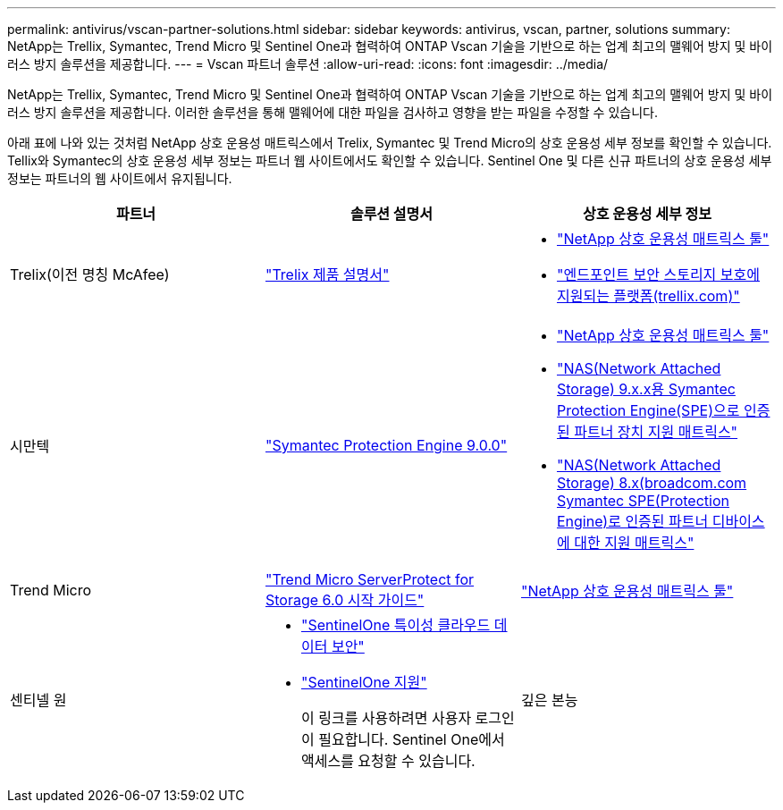 ---
permalink: antivirus/vscan-partner-solutions.html 
sidebar: sidebar 
keywords: antivirus, vscan, partner, solutions 
summary: NetApp는 Trellix, Symantec, Trend Micro 및 Sentinel One과 협력하여 ONTAP Vscan 기술을 기반으로 하는 업계 최고의 맬웨어 방지 및 바이러스 방지 솔루션을 제공합니다. 
---
= Vscan 파트너 솔루션
:allow-uri-read: 
:icons: font
:imagesdir: ../media/


[role="lead"]
NetApp는 Trellix, Symantec, Trend Micro 및 Sentinel One과 협력하여 ONTAP Vscan 기술을 기반으로 하는 업계 최고의 맬웨어 방지 및 바이러스 방지 솔루션을 제공합니다. 이러한 솔루션을 통해 맬웨어에 대한 파일을 검사하고 영향을 받는 파일을 수정할 수 있습니다.

아래 표에 나와 있는 것처럼 NetApp 상호 운용성 매트릭스에서 Trelix, Symantec 및 Trend Micro의 상호 운용성 세부 정보를 확인할 수 있습니다. Tellix와 Symantec의 상호 운용성 세부 정보는 파트너 웹 사이트에서도 확인할 수 있습니다. Sentinel One 및 다른 신규 파트너의 상호 운용성 세부 정보는 파트너의 웹 사이트에서 유지됩니다.

[cols="3*"]
|===
| 파트너 | 솔루션 설명서 | 상호 운용성 세부 정보 


| Trelix(이전 명칭 McAfee) | link:https://docs.trellix.com/bundle?labelkey=prod-endpoint-security-storage-protection&labelkey=prod-endpoint-security-storage-protection-v2-3-x&labelkey=prod-endpoint-security-storage-protection-v2-2-x&labelkey=prod-endpoint-security-storage-protection-v2-1-x&labelkey=prod-endpoint-security-storage-protection-v2-0-x["Trelix 제품 설명서"]  a| 
* link:https://imt.netapp.com/matrix/["NetApp 상호 운용성 매트릭스 툴"]
* link:https://kcm.trellix.com/corporate/index?page=content&id=KB94811["엔드포인트 보안 스토리지 보호에 지원되는 플랫폼(trellix.com)"]




| 시만텍 | link:https://techdocs.broadcom.com/us/en/symantec-security-software/endpoint-security-and-management/symantec-protection-engine/9-0-0.html["Symantec Protection Engine 9.0.0"]  a| 
* link:https://imt.netapp.com/matrix/["NetApp 상호 운용성 매트릭스 툴"]
* link:https://techdocs.broadcom.com/us/en/symantec-security-software/endpoint-security-and-management/symantec-protection-engine/9-1-0/Installing-SPE/Support-Matrix-for-Partner-Devices-Certified-with-Symantec-Protection-Engine-(SPE)-for-Network-Attached-Storage-(NAS)-8-x.html["NAS(Network Attached Storage) 9.x.x용 Symantec Protection Engine(SPE)으로 인증된 파트너 장치 지원 매트릭스"]
* link:https://techdocs.broadcom.com/us/en/symantec-security-software/endpoint-security-and-management/symantec-protection-engine/8-2-2/Installing-SPE/Support-Matrix-for-Partner-Devices-Certified-with-Symantec-Protection-Engine-(SPE)-for-Network-Attached-Storage-(NAS)-8-x.html["NAS(Network Attached Storage) 8.x(broadcom.com Symantec SPE(Protection Engine)로 인증된 파트너 디바이스에 대한 지원 매트릭스"]




| Trend Micro | link:https://docs.trendmicro.com/all/ent/spfs/v6.0/en-us/spfs_6.0_gsg_new.pdf["Trend Micro ServerProtect for Storage 6.0 시작 가이드"] | link:https://imt.netapp.com/matrix/["NetApp 상호 운용성 매트릭스 툴"] 


| 센티넬 원  a| 
* link:https://www.sentinelone.com/platform/singularity-cloud-data-security/["SentinelOne 특이성 클라우드 데이터 보안"]
* link:https://support.sentinelone.com/hc/en-us/categories/360002507673-Knowledge-Base-and-Documents["SentinelOne 지원"]
+
이 링크를 사용하려면 사용자 로그인이 필요합니다. Sentinel One에서 액세스를 요청할 수 있습니다.





| 깊은 본능  a| 
보관을 위한 딥 본능 예방

* link:https://portal.deepinstinct.com/pages/dikb["문서 및 상호 운용성"]
+
이 링크를 사용하려면 사용자 로그인이 필요합니다. 당신은 깊은 본능에서 액세스를 요청할 수 있습니다.

* link:https://www.deepinstinct.com/pdf/datasheet-deep-instinct-prevention-for-storage-netapp["데이터 시트"]


|===